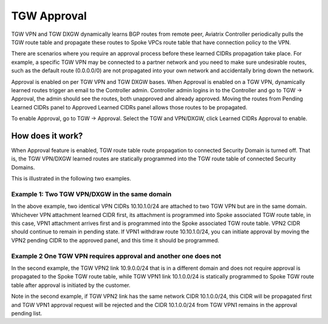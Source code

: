 .. meta::
  :description: TGW Orchestrator Overview
  :keywords: Transit Gateway, AWS Transit Gateway, AWS TGW, TGW orchestrator, Aviatrix Transit network


============================================================
TGW Approval
============================================================

TGW VPN and TGW DXGW dynamically learns BGP routes from remote peer, Aviatrix Controller periodically pulls the TGW 
route table and propagate these routes to Spoke VPCs route table that have connection policy to the VPN. 

There are scenarios where you require an approval process before these learned CIDRs propagation take place. 
For example, a specific TGW VPN may be 
connected to a partner network and you need to make sure undesirable routes, such as the default route (0.0.0.0/0) are not 
propagated into your own network and accidentally bring down the network.  

|tgw_approval|

Approval is enabled on per TGW VPN and TGW DXGW bases. When Approval is enabled on a TGW VPN, 
dynamically learned routes trigger an email to the Controller admin. Controller admin logins in to the Controller and go to
TGW -> Approval, the admin should see the routes, both unapproved and already approved. Moving the routes from  
Pending Learned CIDRs panel to Approved Learned CIDRs panel allows those routes to be propagated. 


To enable Approval, go to TGW -> Approval. Select the TGW and VPN/DXGW, click Learned CIDRs Approval to enable. 

How does it work?
---------------------

When Approval feature is enabled, TGW route table route propagation to connected Security Domain is turned
off. That is, the TGW VPN/DXGW learned routes are statically programmed into the TGW route table of 
connected Security Domains. 

This is illustrated in the following two examples. 

Example 1: Two TGW VPN/DXGW in the same domain
^^^^^^^^^^^^^^^^^^^^^^^^^^^^^^^^^^^^^^^^^^^^^^^^

|tgw_two_vpn_approval|

In the above example, two identical VPN CIDRs 10.10.1.0/24 are attached to two TGW VPN but are in the same domain.  
Whichever VPN attachment learned CIDR first, its attachment is programmed into Spoke associated
TGW route table, in this case, VPN1 attachment arrives first and is programmed into the Spoke associated 
TGW route table. VPN2 CIDR should continue to remain in pending state. If VPN1 
withdraw route 10.10.1.0/24, you can initiate approval by moving the VPN2 pending CIDR to 
the approved panel, and this time it should be programmed. 

Example 2 One TGW VPN requires approval and another one does not
^^^^^^^^^^^^^^^^^^^^^^^^^^^^^^^^^^^^^^^^^^^^^^^^^^^^^^^^^^^^^^^^^^

|tgw_vpn_different_domains|

In the second example, the TGW VPN2 link 10.9.0.0/24 that is in a different domain and does not require
approval is propagated to the Spoke TGW route table, while TGW VPN1 link 10.1.0.0/24 is statically 
programmed to Spoke TGW route table after approval is initiated by the customer. 

Note in the second example, if TGW VPN2 link has the same network CIDR 10.1.0.0/24, this CIDR will be propagated first and TGW VPN1 approval request will be rejected and the CIDR 10.1.0.0/24 from TGW VPN1 remains
in the approval pending list. 

.. |tgw_approval| image:: tgw_overview_media/tgw_approval.png
   :scale: 30%

.. |tgw_two_vpn_approval| image:: tgw_approval_media/tgw_two_vpn_approval.png
   :scale: 30%

.. |tgw_vpn_different_domains| image:: tgw_approval_media/tgw_vpn_different_domains.png
   :scale: 30%

.. disqus::
